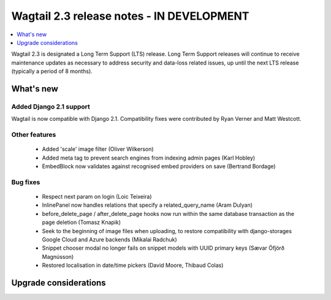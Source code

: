 ==========================================
Wagtail 2.3 release notes - IN DEVELOPMENT
==========================================

.. contents::
    :local:
    :depth: 1


Wagtail 2.3 is designated a Long Term Support (LTS) release. Long Term Support releases will continue to receive maintenance updates as necessary to address security and data-loss related issues, up until the next LTS release (typically a period of 8 months).


What's new
==========

Added Django 2.1 support
~~~~~~~~~~~~~~~~~~~~~~~~

Wagtail is now compatible with Django 2.1. Compatibility fixes were contributed by Ryan Verner and Matt Westcott.


Other features
~~~~~~~~~~~~~~

 * Added 'scale' image filter (Oliver Wilkerson)
 * Added meta tag to prevent search engines from indexing admin pages (Karl Hobley)
 * EmbedBlock now validates against recognised embed providers on save (Bertrand Bordage)


Bug fixes
~~~~~~~~~

 * Respect next param on login (Loic Teixeira)
 * InlinePanel now handles relations that specify a related_query_name (Aram Dulyan)
 * before_delete_page / after_delete_page hooks now run within the same database transaction as the page deletion (Tomasz Knapik)
 * Seek to the beginning of image files when uploading, to restore compatibility with django-storages Google Cloud and Azure backends (Mikalai Radchuk)
 * Snippet chooser modal no longer fails on snippet models with UUID primary keys (Sævar Öfjörð Magnússon)
 * Restored localisation in date/time pickers (David Moore, Thibaud Colas)

Upgrade considerations
======================
